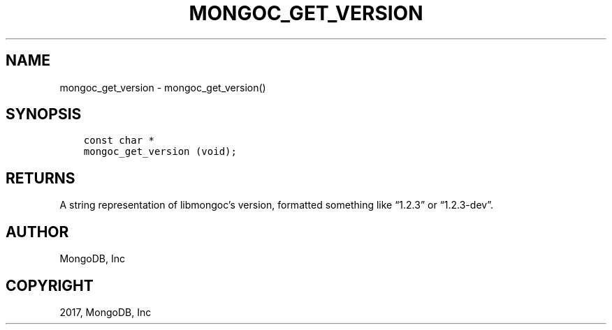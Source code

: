 .\" Man page generated from reStructuredText.
.
.TH "MONGOC_GET_VERSION" "3" "Oct 11, 2017" "1.8.1" "MongoDB C Driver"
.SH NAME
mongoc_get_version \- mongoc_get_version()
.
.nr rst2man-indent-level 0
.
.de1 rstReportMargin
\\$1 \\n[an-margin]
level \\n[rst2man-indent-level]
level margin: \\n[rst2man-indent\\n[rst2man-indent-level]]
-
\\n[rst2man-indent0]
\\n[rst2man-indent1]
\\n[rst2man-indent2]
..
.de1 INDENT
.\" .rstReportMargin pre:
. RS \\$1
. nr rst2man-indent\\n[rst2man-indent-level] \\n[an-margin]
. nr rst2man-indent-level +1
.\" .rstReportMargin post:
..
.de UNINDENT
. RE
.\" indent \\n[an-margin]
.\" old: \\n[rst2man-indent\\n[rst2man-indent-level]]
.nr rst2man-indent-level -1
.\" new: \\n[rst2man-indent\\n[rst2man-indent-level]]
.in \\n[rst2man-indent\\n[rst2man-indent-level]]u
..
.SH SYNOPSIS
.INDENT 0.0
.INDENT 3.5
.sp
.nf
.ft C
const char *
mongoc_get_version (void);
.ft P
.fi
.UNINDENT
.UNINDENT
.SH RETURNS
.sp
A string representation of libmongoc’s version, formatted something like “1.2.3” or “1.2.3\-dev”.
.SH AUTHOR
MongoDB, Inc
.SH COPYRIGHT
2017, MongoDB, Inc
.\" Generated by docutils manpage writer.
.

